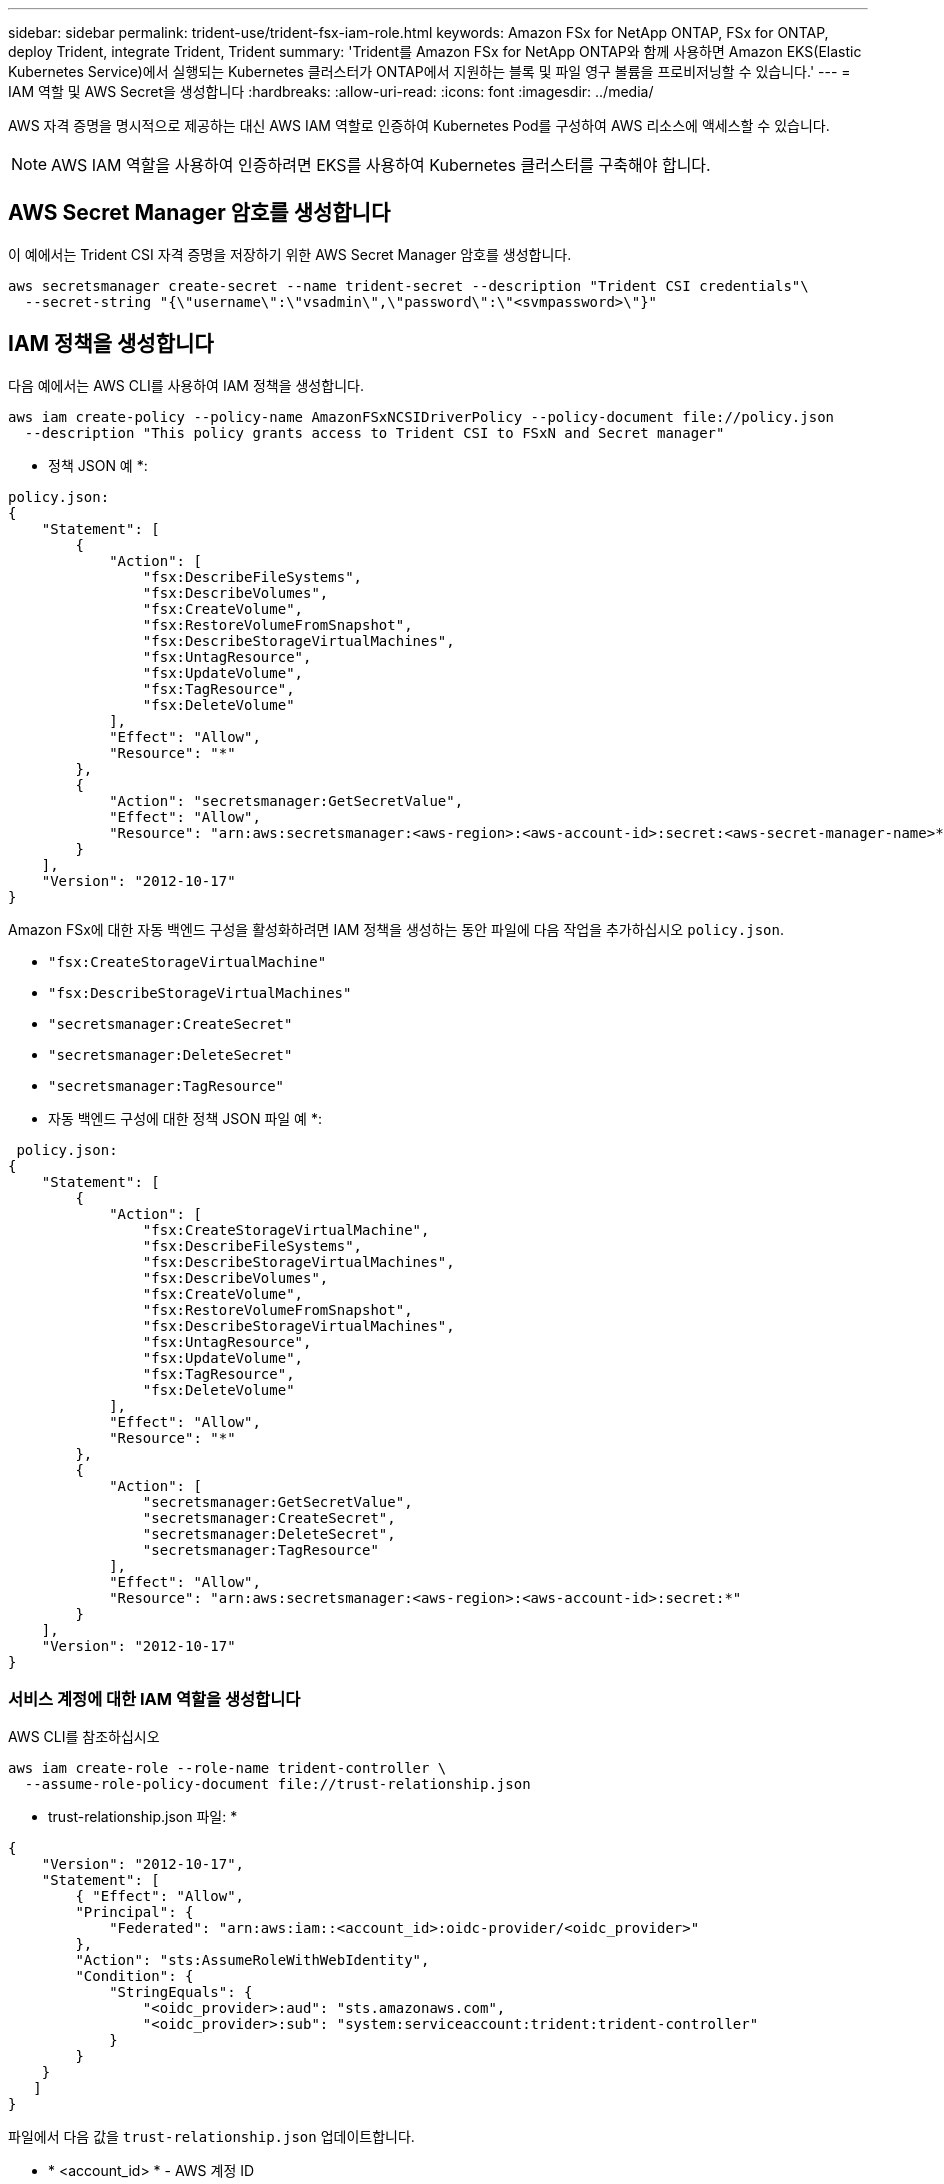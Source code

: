 ---
sidebar: sidebar 
permalink: trident-use/trident-fsx-iam-role.html 
keywords: Amazon FSx for NetApp ONTAP, FSx for ONTAP, deploy Trident, integrate Trident, Trident 
summary: 'Trident를 Amazon FSx for NetApp ONTAP와 함께 사용하면 Amazon EKS(Elastic Kubernetes Service)에서 실행되는 Kubernetes 클러스터가 ONTAP에서 지원하는 블록 및 파일 영구 볼륨을 프로비저닝할 수 있습니다.' 
---
= IAM 역할 및 AWS Secret을 생성합니다
:hardbreaks:
:allow-uri-read: 
:icons: font
:imagesdir: ../media/


[role="lead"]
AWS 자격 증명을 명시적으로 제공하는 대신 AWS IAM 역할로 인증하여 Kubernetes Pod를 구성하여 AWS 리소스에 액세스할 수 있습니다.


NOTE: AWS IAM 역할을 사용하여 인증하려면 EKS를 사용하여 Kubernetes 클러스터를 구축해야 합니다.



== AWS Secret Manager 암호를 생성합니다

이 예에서는 Trident CSI 자격 증명을 저장하기 위한 AWS Secret Manager 암호를 생성합니다.

[listing]
----
aws secretsmanager create-secret --name trident-secret --description "Trident CSI credentials"\
  --secret-string "{\"username\":\"vsadmin\",\"password\":\"<svmpassword>\"}"
----


== IAM 정책을 생성합니다

다음 예에서는 AWS CLI를 사용하여 IAM 정책을 생성합니다.

[listing]
----
aws iam create-policy --policy-name AmazonFSxNCSIDriverPolicy --policy-document file://policy.json
  --description "This policy grants access to Trident CSI to FSxN and Secret manager"
----
* 정책 JSON 예 *:

[listing]
----
policy.json:
{
    "Statement": [
        {
            "Action": [
                "fsx:DescribeFileSystems",
                "fsx:DescribeVolumes",
                "fsx:CreateVolume",
                "fsx:RestoreVolumeFromSnapshot",
                "fsx:DescribeStorageVirtualMachines",
                "fsx:UntagResource",
                "fsx:UpdateVolume",
                "fsx:TagResource",
                "fsx:DeleteVolume"
            ],
            "Effect": "Allow",
            "Resource": "*"
        },
        {
            "Action": "secretsmanager:GetSecretValue",
            "Effect": "Allow",
            "Resource": "arn:aws:secretsmanager:<aws-region>:<aws-account-id>:secret:<aws-secret-manager-name>*"
        }
    ],
    "Version": "2012-10-17"
}
----
Amazon FSx에 대한 자동 백엔드 구성을 활성화하려면 IAM 정책을 생성하는 동안 파일에 다음 작업을 추가하십시오 `policy.json`.

* `"fsx:CreateStorageVirtualMachine"`
* `"fsx:DescribeStorageVirtualMachines"`
* `"secretsmanager:CreateSecret"`
* `"secretsmanager:DeleteSecret"`
* `"secretsmanager:TagResource"`


* 자동 백엔드 구성에 대한 정책 JSON 파일 예 *:

[listing]
----

 policy.json:
{
    "Statement": [
        {
            "Action": [
                "fsx:CreateStorageVirtualMachine",
                "fsx:DescribeFileSystems",
                "fsx:DescribeStorageVirtualMachines",
                "fsx:DescribeVolumes",
                "fsx:CreateVolume",
                "fsx:RestoreVolumeFromSnapshot",
                "fsx:DescribeStorageVirtualMachines",
                "fsx:UntagResource",
                "fsx:UpdateVolume",
                "fsx:TagResource",
                "fsx:DeleteVolume"
            ],
            "Effect": "Allow",
            "Resource": "*"
        },
        {
            "Action": [
                "secretsmanager:GetSecretValue",
                "secretsmanager:CreateSecret",
                "secretsmanager:DeleteSecret",
                "secretsmanager:TagResource"
            ],
            "Effect": "Allow",
            "Resource": "arn:aws:secretsmanager:<aws-region>:<aws-account-id>:secret:*"
        }
    ],
    "Version": "2012-10-17"
}
----


=== 서비스 계정에 대한 IAM 역할을 생성합니다

[role="tabbed-block"]
====
.AWS CLI를 참조하십시오
--
[listing]
----
aws iam create-role --role-name trident-controller \
  --assume-role-policy-document file://trust-relationship.json
----
* trust-relationship.json 파일: *

[listing]
----
{
    "Version": "2012-10-17",
    "Statement": [
        { "Effect": "Allow",
        "Principal": {
            "Federated": "arn:aws:iam::<account_id>:oidc-provider/<oidc_provider>"
        },
        "Action": "sts:AssumeRoleWithWebIdentity",
        "Condition": {
            "StringEquals": {
                "<oidc_provider>:aud": "sts.amazonaws.com",
                "<oidc_provider>:sub": "system:serviceaccount:trident:trident-controller"
            }
        }
    }
   ]
}
----
파일에서 다음 값을 `trust-relationship.json` 업데이트합니다.

* * <account_id> * - AWS 계정 ID
* * <oidc_provider> * - EKS 클러스터의 OIDC. 다음을 실행하여 oidc_provider를 가져올 수 있습니다.


[listing]
----
aws eks describe-cluster --name my-cluster --query "cluster.identity.oidc.issuer"\
  --output text | sed -e "s/^https:\/\///"
----
* IAM 정책에 IAM 역할 연결 *:

역할이 생성되면 다음 명령을 사용하여 정책(위 단계에서 만든 정책)을 역할에 연결합니다.

[listing]
----
aws iam attach-role-policy --role-name my-role --policy-arn <IAM policy ARN>
----
* OICD 공급자가 연결되었는지 확인 *:

OIDC 공급자가 클러스터와 연결되어 있는지 확인합니다. 다음 명령을 사용하여 확인할 수 있습니다.

[listing]
----
aws iam list-open-id-connect-providers | grep $oidc_id | cut -d "/" -f4
----
다음 명령을 사용하여 IAM OIDC를 클러스터에 연결하십시오.

[listing]
----
eksctl utils associate-iam-oidc-provider --cluster $cluster_name --approve
----
--
.eksctl입니다
--
다음 예에서는 EKS에서 서비스 계정에 대한 IAM 역할을 생성합니다.

[listing]
----
eksctl create iamserviceaccount --name trident-controller --namespace trident \
  --cluster <my-cluster> --role-name <AmazonEKS_FSxN_CSI_DriverRole> --role-only \
  --attach-policy-arn <IAM-Policy ARN> --approve
----
--
====